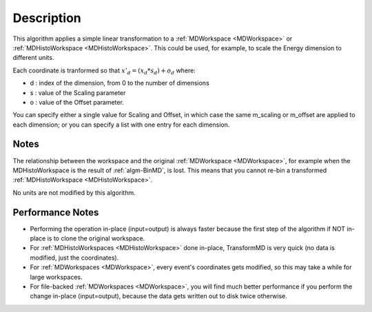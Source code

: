 .. algorithm::

.. summary::

.. alias::

.. properties::

Description
-----------

This algorithm applies a simple linear transformation to a
:ref:`MDWorkspace <MDWorkspace>` or
:ref:`MDHistoWorkspace <MDHistoWorkspace>`. This could be used, for
example, to scale the Energy dimension to different units.

Each coordinate is tranformed so that :math:`x'_d = (x_d * s_d) + o_d`
where:

-  d : index of the dimension, from 0 to the number of dimensions
-  s : value of the Scaling parameter
-  o : value of the Offset parameter.

You can specify either a single value for Scaling and Offset, in which
case the same m\_scaling or m\_offset are applied to each dimension; or
you can specify a list with one entry for each dimension.

Notes
#####

The relationship between the workspace and the original
:ref:`MDWorkspace <MDWorkspace>`, for example when the MDHistoWorkspace is
the result of :ref:`algm-BinMD`, is lost. This means that you cannot
re-bin a transformed :ref:`MDHistoWorkspace <MDHistoWorkspace>`.

No units are not modified by this algorithm.

Performance Notes
#################

-  Performing the operation in-place (input=output) is always faster
   because the first step of the algorithm if NOT in-place is to clone
   the original workspace.
-  For :ref:`MDHistoWorkspaces <MDHistoWorkspace>` done in-place,
   TransformMD is very quick (no data is modified, just the
   coordinates).
-  For :ref:`MDWorkspaces <MDWorkspace>`, every event's coordinates gets
   modified, so this may take a while for large workspaces.
-  For file-backed :ref:`MDWorkspaces <MDWorkspace>`, you will find much
   better performance if you perform the change in-place (input=output),
   because the data gets written out to disk twice otherwise.

.. categories::
